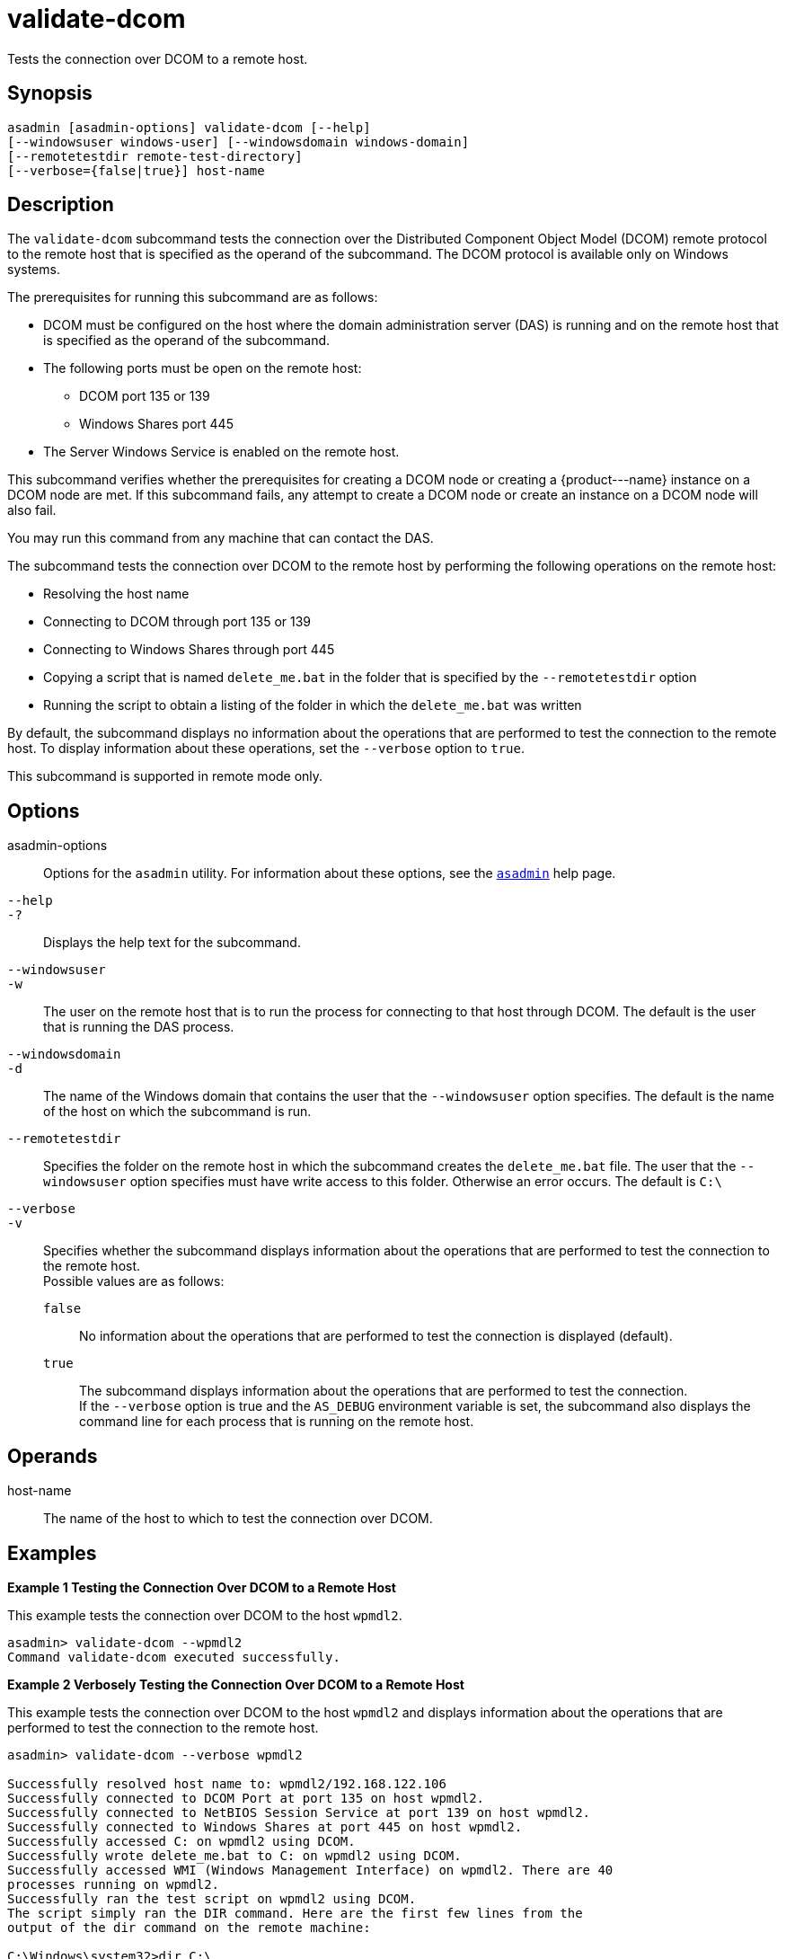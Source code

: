 [[validate-dcom]]
= validate-dcom

Tests the connection over DCOM to a remote host.

[[synopsis]]
== Synopsis

[source,shell]
----
asadmin [asadmin-options] validate-dcom [--help]
[--windowsuser windows-user] [--windowsdomain windows-domain]
[--remotetestdir remote-test-directory]
[--verbose={false|true}] host-name
----

[[description]]
== Description

The `validate-dcom` subcommand tests the connection over the Distributed Component Object Model (DCOM) remote protocol to the remote host that is
specified as the operand of the subcommand. The DCOM protocol is available only on Windows systems.

The prerequisites for running this subcommand are as follows:

* DCOM must be configured on the host where the domain administration server (DAS) is running and on the remote host that is specified as the
operand of the subcommand.
* The following ports must be open on the remote host:

** DCOM port 135 or 139

** Windows Shares port 445
* The Server Windows Service is enabled on the remote host.

This subcommand verifies whether the prerequisites for creating a DCOM node or creating a \{product---name} instance on a DCOM node are met. If
this subcommand fails, any attempt to create a DCOM node or create an instance on a DCOM node will also fail.

You may run this command from any machine that can contact the DAS.

The subcommand tests the connection over DCOM to the remote host by performing the following operations on the remote host:

* Resolving the host name
* Connecting to DCOM through port 135 or 139
* Connecting to Windows Shares through port 445
* Copying a script that is named `delete_me.bat` in the folder that is specified by the `--remotetestdir` option
* Running the script to obtain a listing of the folder in which the `delete_me.bat` was written

By default, the subcommand displays no information about the operations that are performed to test the connection to the remote host. To display
information about these operations, set the `--verbose` option to `true`.

This subcommand is supported in remote mode only.

[[options]]
== Options

asadmin-options::
  Options for the `asadmin` utility. For information about these options, see the xref:asadmin.adoc#asadmin-1m[`asadmin`] help page.
`--help`::
`-?`::
  Displays the help text for the subcommand.
`--windowsuser`::
`-w`::
  The user on the remote host that is to run the process for connecting to that host through DCOM. The default is the user that is running the DAS process.
`--windowsdomain`::
`-d`::
  The name of the Windows domain that contains the user that the `--windowsuser` option specifies. The default is the name of the host on which the subcommand is run.
`--remotetestdir`::
  Specifies the folder on the remote host in which the subcommand creates the `delete_me.bat` file. The user that the `--windowsuser`
  option specifies must have write access to this folder. Otherwise an error occurs. The default is `C:\`
`--verbose`::
`-v`::
  Specifies whether the subcommand displays information about the operations that are performed to test the connection to the remote host. +
  Possible values are as follows: +
  `false`;;
    No information about the operations that are performed to test the connection is displayed (default).
  `true`;;
    The subcommand displays information about the operations that are performed to test the connection. +
    If the `--verbose` option is true and the `AS_DEBUG` environment variable is set, the subcommand also displays the command line for each process that is running on the remote host.

[[operands]]
== Operands

host-name::
  The name of the host to which to test the connection over DCOM.

[[examples]]
== Examples

*Example 1 Testing the Connection Over DCOM to a Remote Host*

This example tests the connection over DCOM to the host `wpmdl2`.

[source,shell]
----
asadmin> validate-dcom --wpmdl2
Command validate-dcom executed successfully. 
----

*Example 2 Verbosely Testing the Connection Over DCOM to a Remote Host*

This example tests the connection over DCOM to the host `wpmdl2` and displays information about the operations that are performed to test the connection to the remote host.

[source,shell]
----
asadmin> validate-dcom --verbose wpmdl2

Successfully resolved host name to: wpmdl2/192.168.122.106
Successfully connected to DCOM Port at port 135 on host wpmdl2.
Successfully connected to NetBIOS Session Service at port 139 on host wpmdl2.
Successfully connected to Windows Shares at port 445 on host wpmdl2.
Successfully accessed C: on wpmdl2 using DCOM.
Successfully wrote delete_me.bat to C: on wpmdl2 using DCOM.
Successfully accessed WMI (Windows Management Interface) on wpmdl2. There are 40
processes running on wpmdl2.
Successfully ran the test script on wpmdl2 using DCOM.
The script simply ran the DIR command. Here are the first few lines from the 
output of the dir command on the remote machine:
 
C:\Windows\system32>dir C:\
 Volume in drive C has no label.
 Volume Serial Number is XXXX-XXX
 
 Directory of C:\
 
12/05/2011  10:21 AM                63 .asadminpass
02/15/2011  01:08 PM    <DIR>          aroot
12/05/2011  04:43 PM                 8 delete_me.bat
03/03/2011  10:36 AM    <DIR>          export 
 
Command validate-dcom executed successfully. 
----

[[exit-status]]
== Exit Status

0::
  command executed successfully
1::
  error in executing the command

*See Also*

* xref:asadmin.adoc#asadmin-1m[`asadmin`],
* xref:create-node-dcom.adoc#create-node-dcom[`create-node-dcom`],
* xref:delete-node-dcom.adoc#delete-node-dcom[`delete-node-dcom`],
* xref:list-nodes.adoc#list-nodes[`list-nodes`],
* xref:ping-node-dcom.adoc#ping-node-dcom[`ping-node-dcom`],
* xref:update-node-ssh.adoc#update-node-dcom[`update-node-dcom`]


